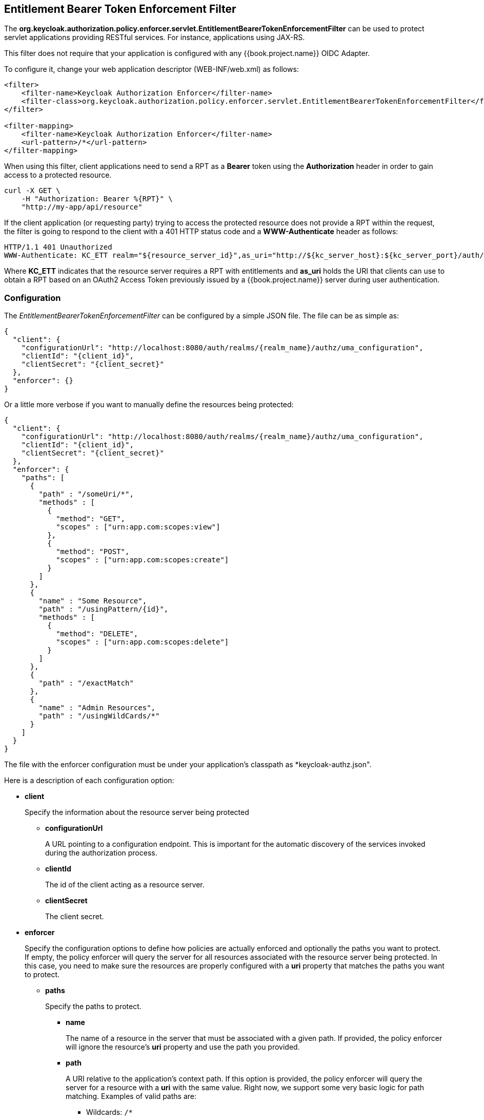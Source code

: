 == Entitlement Bearer Token Enforcement Filter

The *org.keycloak.authorization.policy.enforcer.servlet.EntitlementBearerTokenEnforcementFilter* can be used to protect servlet applications providing
RESTful services. For instance, applications using JAX-RS.

This filter does not require that your application is configured with any {{book.project.name}} OIDC Adapter.

To configure it, change your web application descriptor (WEB-INF/web.xml) as follows:

```xml
<filter>
    <filter-name>Keycloak Authorization Enforcer</filter-name>
    <filter-class>org.keycloak.authorization.policy.enforcer.servlet.EntitlementBearerTokenEnforcementFilter</filter-class>
</filter>

<filter-mapping>
    <filter-name>Keycloak Authorization Enforcer</filter-name>
    <url-pattern>/*</url-pattern>
</filter-mapping>
```

When using this filter, client applications need to send a RPT as a *Bearer* token using the *Authorization* header in order to gain access to a protected resource.

```bash
curl -X GET \
    -H "Authorization: Bearer %{RPT}" \
    "http://my-app/api/resource"
```

If the client application (or requesting party) trying to access the protected resource does not provide a RPT within the request, the filter is going to respond to the client with a 401 HTTP status code and
a *WWW-Authenticate* header as follows:

```bash
HTTP/1.1 401 Unauthorized
WWW-Authenticate: KC_ETT realm="${resource_server_id}",as_uri="http://${kc_server_host}:${kc_server_port}/auth/realms/${realm_name}/authz/entitlement"
```

Where *KC_ETT* indicates that the resource server requires a RPT with entitlements and *as_uri* holds the URI that clients can use to obtain a RPT based on an OAuth2 Access Token previously issued by a {{book.project.name}} server during user authentication.

=== Configuration

The _EntitlementBearerTokenEnforcementFilter_ can be configured by a simple JSON file. The file can be as simple as:

```json
{
  "client": {
    "configurationUrl": "http://localhost:8080/auth/realms/{realm_name}/authz/uma_configuration",
    "clientId": "{client_id}",
    "clientSecret": "{client_secret}"
  },
  "enforcer": {}
}
```
Or a little more verbose if you want to manually define the resources being protected:

```json
{
  "client": {
    "configurationUrl": "http://localhost:8080/auth/realms/{realm_name}/authz/uma_configuration",
    "clientId": "{client_id}",
    "clientSecret": "{client_secret}"
  },
  "enforcer": {
    "paths": [
      {
        "path" : "/someUri/*",
        "methods" : [
          {
            "method": "GET",
            "scopes" : ["urn:app.com:scopes:view"]
          },
          {
            "method": "POST",
            "scopes" : ["urn:app.com:scopes:create"]
          }
        ]
      },
      {
        "name" : "Some Resource",
        "path" : "/usingPattern/{id}",
        "methods" : [
          {
            "method": "DELETE",
            "scopes" : ["urn:app.com:scopes:delete"]
          }
        ]
      },
      {
        "path" : "/exactMatch"
      },
      {
        "name" : "Admin Resources",
        "path" : "/usingWildCards/*"
      }
    ]
  }
}
```

The file with the enforcer configuration must be under your application's classpath as *keycloak-authz.json".

Here is a description of each configuration option:

* *client*
+
Specify the information about the resource server being protected
+
** *configurationUrl*
+
A URL pointing to a configuration endpoint. This is important for the automatic discovery of the services invoked during the authorization process.
+
** *clientId*
+
The id of the client acting as a resource server.
+
** *clientSecret*
+
The client secret.
+
* *enforcer*
+
Specify the configuration options to define how policies are actually enforced and optionally the paths you want to protect. If empty, the policy enforcer will query the server
for all resources associated with the resource server being protected. In this case, you need to make sure the resources are properly configured with a *uri* property that matches the paths
 you want to protect.
+
** *paths*
+
Specify the paths to protect.
+
*** *name*
+
The name of a resource in the server that must be associated with a given path. If provided, the policy enforcer will ignore the resource's *uri* property and use the path you provided.
*** *path*
+
A URI relative to the application's context path. If this option is provided, the policy enforcer will query the server for a resource with a *uri* with the same value.
Right now, we support some very basic logic for path matching. Examples of valid paths are:
+
**** Wildcards: `/*`
**** Suffix: `/*.html`
**** Sub-paths: `/path/*`
**** Path parameters: /resource/{id}
**** Exact match: /resource
+
*** *methods*
The HTTP methods to protect and how they are associated with the scopes for a given resource in the server.
+
**** *method*
+
The name of the HTTP method.
+
**** *scopes*
+
An array of strings with the scopes associated with the method.

=== Container Specific Configuration

==== WildFly 10.0.0.Final

In order to make the filter available to your application at runtime, you must create a *META-INF/jboss-deployment-structure.xml* at the application root directory.

```xml
<jboss-deployment-structure>
    <deployment>
        <dependencies>
            <module name="org.keycloak.keycloak-authz-servlet-enforcer" services="import"/>
            <module name="org.jboss.resteasy.resteasy-jackson2-provider" services="import"/>
        </dependencies>
        <exclusions>
            <module name="org.jboss.resteasy.resteasy-jackson-provider"/>
        </exclusions>
    </deployment>
</jboss-deployment-structure>
